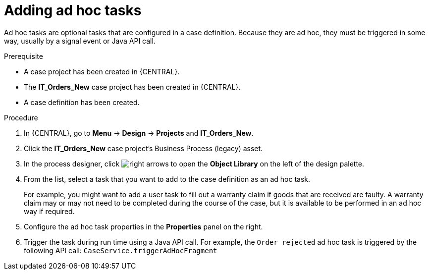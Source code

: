 [id='case-management-adding-adhoc-tasks-proc-{context}']
= Adding ad hoc tasks

Ad hoc tasks are optional tasks that are configured in a case definition. Because they are ad hoc, they must be triggered in some way, usually by a signal event or Java API call.

.Prerequisite

* A case project has been created in {CENTRAL}.
* The *IT_Orders_New* case project has been created in {CENTRAL}.
* A case definition has been created.

.Procedure
. In {CENTRAL}, go to *Menu* -> *Design* -> *Projects* and *IT_Orders_New*.
. Click the *IT_Orders_New* case project's Business Process (legacy) asset.
. In the process designer, click image:cases/3898.png[right arrows] to open the *Object Library* on the left of the design palette.
. From the list, select a task that you want to add to the case definition as an ad hoc task.
+
For example, you might want to add a user task to fill out a warranty claim if goods that are received are faulty. A warranty claim may or may not need to be completed during the course of the case, but it is available to be performed in an ad hoc way if required.
. Configure the ad hoc task properties in the *Properties* panel on the right.
. Trigger the task during run time using a Java API call. For example, the  `Order rejected` ad hoc task is triggered by the following API call: `CaseService.triggerAdHocFragment`
